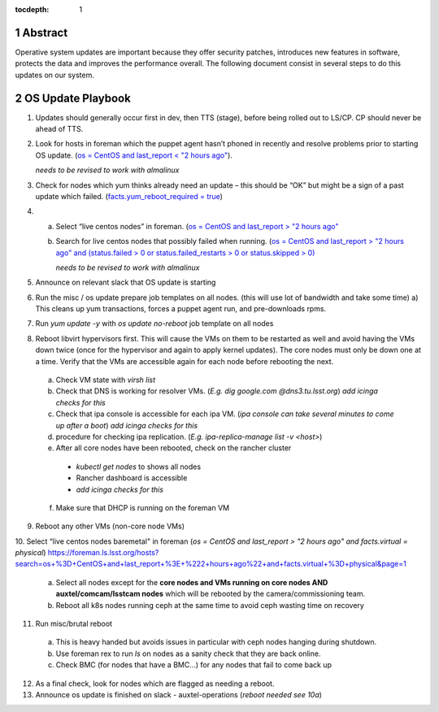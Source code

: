 :tocdepth: 1

.. sectnum::

.. Metadata such as the title, authors, and description are set in metadata.yaml


   **This technote is a work-in-progress.**

Abstract
========

Operative system updates are important because they offer security patches, introduces new features in software, protects the data and improves the performance overall.
The following document consist in several steps to do this updates on our system.

OS Update Playbook
==================

1. Updates should generally occur first in dev, then TTS (stage), before being rolled out to LS/CP.  CP should never be ahead of TTS.

2. Look for hosts in foreman which the puppet agent hasn’t phoned in recently and resolve problems prior to starting OS update. (`os = CentOS and last_report < "2 hours ago" <https://foreman.tuc.lsst.cloud/hosts?search=os+%3D+CentOS+and+last_report+%3C+%222+hours+ago%22&page=1>`__).

   *needs to be revised to work with almalinux*

3. Check for nodes which yum thinks already need an update – this should be “OK” but might be a sign of a past update which failed. (`facts.yum_reboot_required = true <https://foreman.tuc.lsst.cloud/hosts?search=facts.yum_reboot_required+%3D+true&page=1>`__)

4. a) Select “live centos nodes” in foreman. (`os = CentOS and last_report > "2 hours ago" <https://foreman.tuc.lsst.cloud/hosts?search=os+%3D+CentOS+and+last_report+%3E+%222+hours+ago%22&page=1>`__

   b) Search for live centos nodes that possibly failed when running. (`os = CentOS and last_report > "2 hours ago" and (status.failed > 0 or status.failed_restarts > 0 or status.skipped > 0) <https://foreman.cp.lsst.org/hosts?search=os+%3D+CentOS+and+last_report+%3E+%222+hours+ago%22+and+%28status.failed+%3E+0+or+status.failed_restarts+%3E+0+or+status.skipped+%3E+0%29&page=1>`__

      *needs to be revised to work with almalinux*

5. Announce on relevant slack that OS update is starting

6. Run the misc / os update prepare job templates on all nodes. (this will use lot of bandwidth and take some time)
   a) This cleans up yum transactions, forces a puppet agent run, and pre-downloads rpms.

7. Run `yum update -y` with `os update no-reboot` job template on all nodes

8. Reboot libvirt hypervisors first. This will cause the VMs on them to be restarted as well and avoid having the VMs down twice (once for the hypervisor and again to apply kernel updates).  The core nodes must only be down one at a time.  Verify that the VMs are accessible again for each node before rebooting the next.

  a) Check VM state with `virsh list`

  b) Check that DNS is working for resolver VMs. (`E.g. dig google.com @dns3.tu.lsst.org`)
     *add icinga checks for this*

  c) Check that ipa console is accessible for each ipa VM. (*ipa console can take several minutes to come up after a boot*) *add icinga checks for this*

  d) procedure for checking ipa replication. (`E.g. ipa-replica-manage list -v <host>`)

  e) After all core nodes have been rebooted, check on the rancher cluster

    - `kubectl get nodes` to shows all nodes
    - Rancher dashboard is accessible
    - *add icinga checks for this*

  f) Make sure that DHCP is running on the foreman VM

9. Reboot any other VMs (non-core node VMs)

10. Select “live centos nodes baremetal" in foreman (`os = CentOS and last_report > "2 hours ago" and facts.virtual = physical`)
https://foreman.ls.lsst.org/hosts?search=os+%3D+CentOS+and+last_report+%3E+%222+hours+ago%22+and+facts.virtual+%3D+physical&page=1

  a) Select all nodes except for the **core nodes and VMs running on core nodes AND auxtel/comcam/lsstcam nodes** which will be rebooted by the camera/commissioning team.

  b) Reboot all k8s nodes running ceph at the same time to avoid ceph wasting time on recovery

11. Run misc/brutal reboot

  a) This is heavy handed but avoids issues in particular with ceph nodes hanging during shutdown.

  b) Use foreman rex to run `ls` on nodes as a sanity check that they are back online.

  c) Check BMC (for nodes that have a BMC…) for any nodes that fail to come back up

12. As a final check, look for nodes which are flagged as needing a reboot.

13. Announce os update is finished on slack - auxtel-operations (*reboot needed see 10a*)
